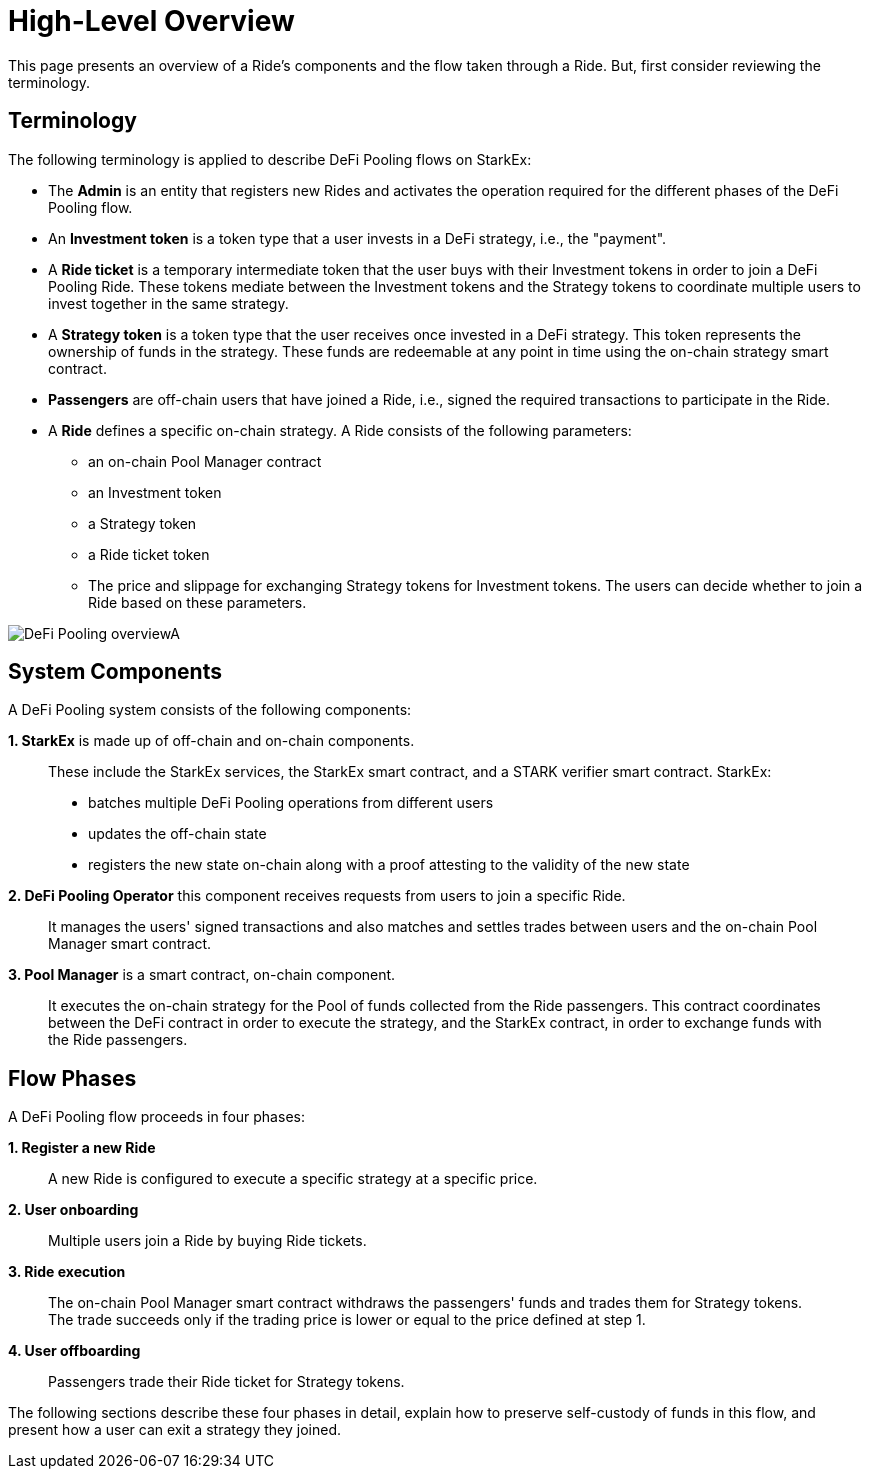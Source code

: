 [id="high_level_overview"]
= High-Level Overview


This page presents an overview of a Ride's components and the flow taken through a Ride. But, first consider reviewing the terminology.

[id="terminology"]
== Terminology

The following terminology is applied to describe DeFi Pooling flows on StarkEx:

* The *Admin* is an entity that registers new Rides and activates the operation required for the different phases of the DeFi Pooling flow.
* An *Investment token* is a token type that a user invests in a DeFi strategy, i.e., the "payment".
* A *Ride ticket* is a temporary intermediate token that the user buys with their Investment tokens in order to join a DeFi Pooling Ride. These tokens mediate between the Investment tokens and the Strategy tokens to coordinate multiple users to invest together in the same strategy.
* A *Strategy token* is a token type that the user receives once invested in a DeFi strategy. This token represents the ownership of funds in the strategy. These funds are redeemable at any point in time using the on-chain strategy smart contract.
* *Passengers* are off-chain users that have joined a Ride, i.e., signed the required transactions to participate in the Ride.
* A *Ride* defines a specific on-chain strategy. A Ride consists of the following parameters:
 ** an on-chain Pool Manager contract
 ** an Investment token
 ** a Strategy token
 ** a Ride ticket token
 ** The price and slippage for exchanging Strategy tokens for Investment tokens. The users can decide whether to join a Ride based on these parameters.

image::DeFi-Pooling-overviewA.png[]

[id="system_components"]
== System Components

A DeFi Pooling system consists of the following components:

*1. StarkEx* is made up of off-chain and on-chain components.

____
These include the StarkEx services, the StarkEx smart contract, and a STARK verifier smart contract. StarkEx:

* batches multiple DeFi Pooling operations from different users
* updates the off-chain state
* registers the new state on-chain along with a proof attesting to the validity of the new state
____

*2. DeFi Pooling Operator* this component receives requests from users to join a specific Ride.

____
It manages the users' signed transactions and also matches and settles trades between users and the on-chain Pool Manager smart contract.
____

*3. Pool Manager* is a smart contract, on-chain component.

____
It executes the on-chain strategy for the Pool of funds collected from the Ride passengers. This contract coordinates between the DeFi contract in order to execute the strategy, and the StarkEx contract, in order to exchange funds with the Ride passengers.
____

[id="flow_phases"]
== Flow Phases

A DeFi Pooling flow proceeds in four phases:

*1. Register a new Ride*

____
A new Ride is configured to execute a specific strategy at a specific price.
____

*2. User onboarding*

____
Multiple users join a Ride by buying Ride tickets.
____

*3. Ride execution*

____
The on-chain Pool Manager smart contract withdraws the passengers' funds and trades them for Strategy tokens. The trade succeeds only if the trading price is lower or equal to the price defined at step 1.
____

*4. User offboarding*

____
Passengers trade their Ride ticket for Strategy tokens.
____

The following sections describe these four phases in detail, explain how to preserve self-custody of funds in this flow, and present how a user can exit a strategy they joined.

